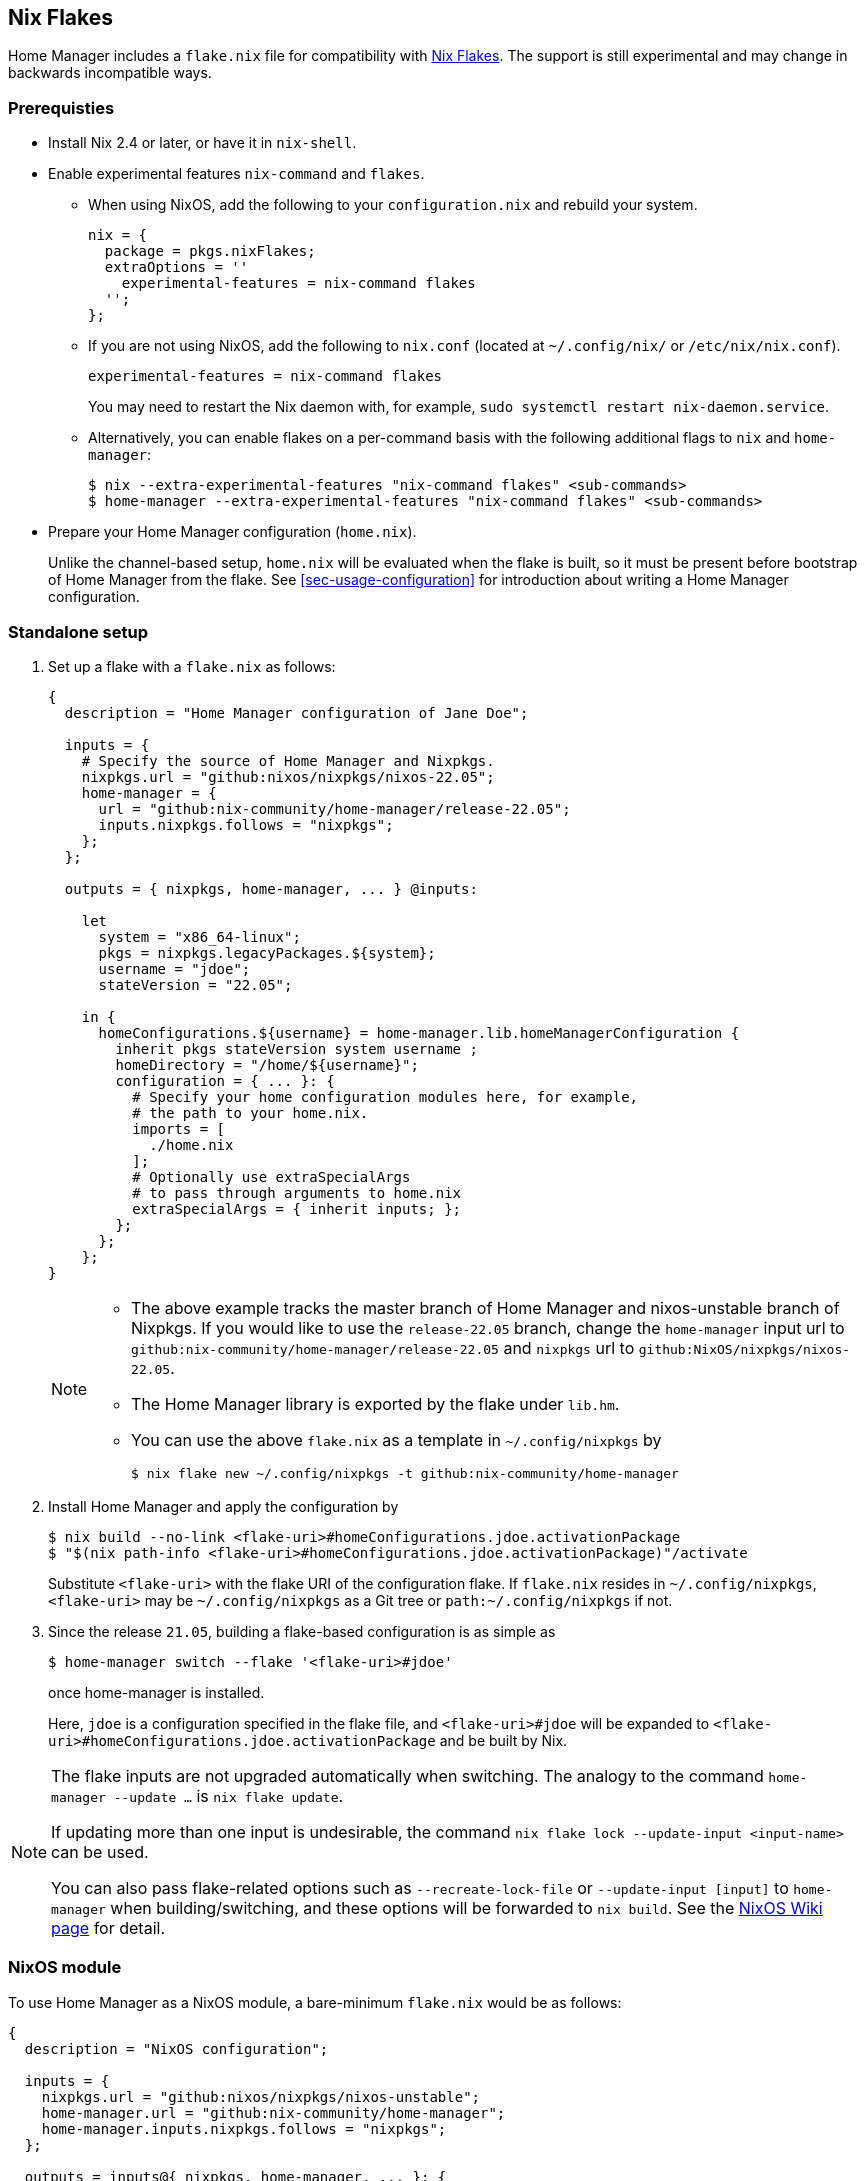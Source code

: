 [[ch-nix-flakes]]
== Nix Flakes

:nixos-wiki-flakes: https://nixos.wiki/wiki/Flakes

Home Manager includes a `flake.nix` file for compatibility with {nixos-wiki-flakes}[Nix Flakes].
The support is still experimental and may change in backwards incompatible ways.

[[sec-flakes-prerequisties]]
=== Prerequisties

* Install Nix 2.4 or later, or have it in `nix-shell`.

* Enable experimental features `nix-command` and `flakes`.
+
** When using NixOS, add the following to your `configuration.nix` and rebuild your system.
+
[source,nix]
nix = {
  package = pkgs.nixFlakes;
  extraOptions = ''
    experimental-features = nix-command flakes
  '';
};
+
** If you are not using NixOS, add the following to `nix.conf` (located at `~/.config/nix/` or `/etc/nix/nix.conf`).
+
[source,bash]
experimental-features = nix-command flakes
+
You may need to restart the Nix daemon with, for example, `sudo systemctl restart nix-daemon.service`.
+
** Alternatively, you can enable flakes on a per-command basis with the following additional flags to `nix` and `home-manager`:
+
[source,console]
----
$ nix --extra-experimental-features "nix-command flakes" <sub-commands>
$ home-manager --extra-experimental-features "nix-command flakes" <sub-commands>
----

* Prepare your Home Manager configuration (`home.nix`).
+
Unlike the channel-based setup,
`home.nix` will be evaluated when the flake is built,
so it must be present before bootstrap of Home Manager from the flake.
See <<sec-usage-configuration>> for introduction about
writing a Home Manager configuration.

[[sec-flakes-standalone]]
=== Standalone setup

1. Set up a flake with a `flake.nix` as follows:
+
[source,nix]
----
{
  description = "Home Manager configuration of Jane Doe";

  inputs = {
    # Specify the source of Home Manager and Nixpkgs.
    nixpkgs.url = "github:nixos/nixpkgs/nixos-22.05";
    home-manager = {
      url = "github:nix-community/home-manager/release-22.05";
      inputs.nixpkgs.follows = "nixpkgs";
    };
  };

  outputs = { nixpkgs, home-manager, ... } @inputs:

    let
      system = "x86_64-linux";
      pkgs = nixpkgs.legacyPackages.${system};
      username = "jdoe";
      stateVersion = "22.05";

    in {
      homeConfigurations.${username} = home-manager.lib.homeManagerConfiguration {
        inherit pkgs stateVersion system username ;
        homeDirectory = "/home/${username}";
        configuration = { ... }: {
          # Specify your home configuration modules here, for example,
          # the path to your home.nix.
          imports = [
            ./home.nix
          ];
          # Optionally use extraSpecialArgs
          # to pass through arguments to home.nix
          extraSpecialArgs = { inherit inputs; };
        };
      };
    };
}
----
+
[NOTE]
====
* The above example tracks the master branch of Home Manager
and nixos-unstable branch of Nixpkgs.
If you would like to use the `release-22.05` branch,
change the `home-manager` input url to `github:nix-community/home-manager/release-22.05`
and `nixpkgs` url to `github:NixOS/nixpkgs/nixos-22.05`.

* The Home Manager library is exported by the flake under
`lib.hm`.

* You can use the above `flake.nix` as a template in `~/.config/nixpkgs` by
[source,console]
$ nix flake new ~/.config/nixpkgs -t github:nix-community/home-manager
====

2. Install Home Manager and apply the configuration by
+
[source,console]
----
$ nix build --no-link <flake-uri>#homeConfigurations.jdoe.activationPackage
$ "$(nix path-info <flake-uri>#homeConfigurations.jdoe.activationPackage)"/activate
----
+
Substitute `<flake-uri>` with the flake URI of the configuration flake.
If `flake.nix` resides in `~/.config/nixpkgs`,
`<flake-uri>` may be `~/.config/nixpkgs`
as a Git tree or `path:~/.config/nixpkgs` if not.

3. Since the release `21.05`,
building a flake-based configuration is as simple as
+
[source,console]
$ home-manager switch --flake '<flake-uri>#jdoe'
+
once home-manager is installed.
+
Here, `jdoe` is a configuration specified in the flake file,
and `<flake-uri>#jdoe` will be expanded to
`<flake-uri>#homeConfigurations.jdoe.activationPackage`
and be built by Nix.

[NOTE]
====
The flake inputs are not upgraded automatically when switching.
The analogy to the command `home-manager --update ...` is `nix flake update`.

If updating more than one input is undesirable,
the command `nix flake lock --update-input <input-name>` can be used.

You can also pass flake-related options
such as `--recreate-lock-file` or `--update-input [input]`
to `home-manager` when building/switching,
and these options will be forwarded to `nix build`.
See the {nixos-wiki-flakes}[NixOS Wiki page] for detail.
====

[[sec-flakes-nixos-module]]
=== NixOS module

To use Home Manager as a NixOS module,
a bare-minimum `flake.nix` would be as follows:

[source,nix]
----
{
  description = "NixOS configuration";

  inputs = {
    nixpkgs.url = "github:nixos/nixpkgs/nixos-unstable";
    home-manager.url = "github:nix-community/home-manager";
    home-manager.inputs.nixpkgs.follows = "nixpkgs";
  };

  outputs = inputs@{ nixpkgs, home-manager, ... }: {
    nixosConfigurations = {
      hostname = nixpkgs.lib.nixosSystem {
        system = "x86_64-linux";
        modules = [
          ./configuration.nix
          home-manager.nixosModules.home-manager
          {
            home-manager.useGlobalPkgs = true;
            home-manager.useUserPackages = true;
            home-manager.users.jdoe = import ./home.nix;

            # Optionally, use home-manager.extraSpecialArgs to pass
            # arguments to home.nix
          }
        ];
      };
    };
  };
}
----

The Home Manager configuration is then part of the NixOS configuration
and is automatically rebuilt with the system when using the appropriate command
for the system, such as `nixos-rebuild switch --flake <flake-uri>`.

You can use the above `flake.nix` as a template in `/etc/nixos` by

[source,console]
$ nix flake new /etc/nixos -t github:nix-community/home-manager#nixos

[[sec-flakes-nix-darwin-module]]
=== nix-darwin module

The flake-based setup of the Home Manager nix-darwin module
is similar to that of NixOS. The `flake.nix` would be:

[source,nix]
----
{
  description = "NixOS configuration";

  inputs = {
    nixpkgs.url = "github:nixos/nixpkgs/nixos-unstable";
    darwin.url = "github:lnl7/nix-darwin";
    darwin.inputs.nixpkgs.follows = "nixpkgs";
    home-manager.url = "github:nix-community/home-manager";
    home-manager.inputs.nixpkgs.follows = "nixpkgs";
  };

  outputs = inputs@{ nixpkgs, home-manager, darwin, ... }: {
    darwinConfigurations = {
      hostname = darwin.lib.darwinSystem {
        system = "x86_64-darwin";
        modules = [
          ./configuration.nix
          home-manager.darwinModules.home-manager
          {
            home-manager.useGlobalPkgs = true;
            home-manager.useUserPackages = true;
            home-manager.users.jdoe = import ./home.nix;

            # Optionally, use home-manager.extraSpecialArgs to pass
            # arguments to home.nix
          }
        ];
      };
    };
  };
}
----

and it is also rebuilt with the nix-darwin generations.
The rebuild command here may be `darwin-rebuild switch --flake <flake-uri>`.

You can use the above `flake.nix` as a template in `~/.config/darwin` by

[source,console]
$ nix flake new ~/.config/darwin -t github:nix-community/home-manager#nix-darwin
